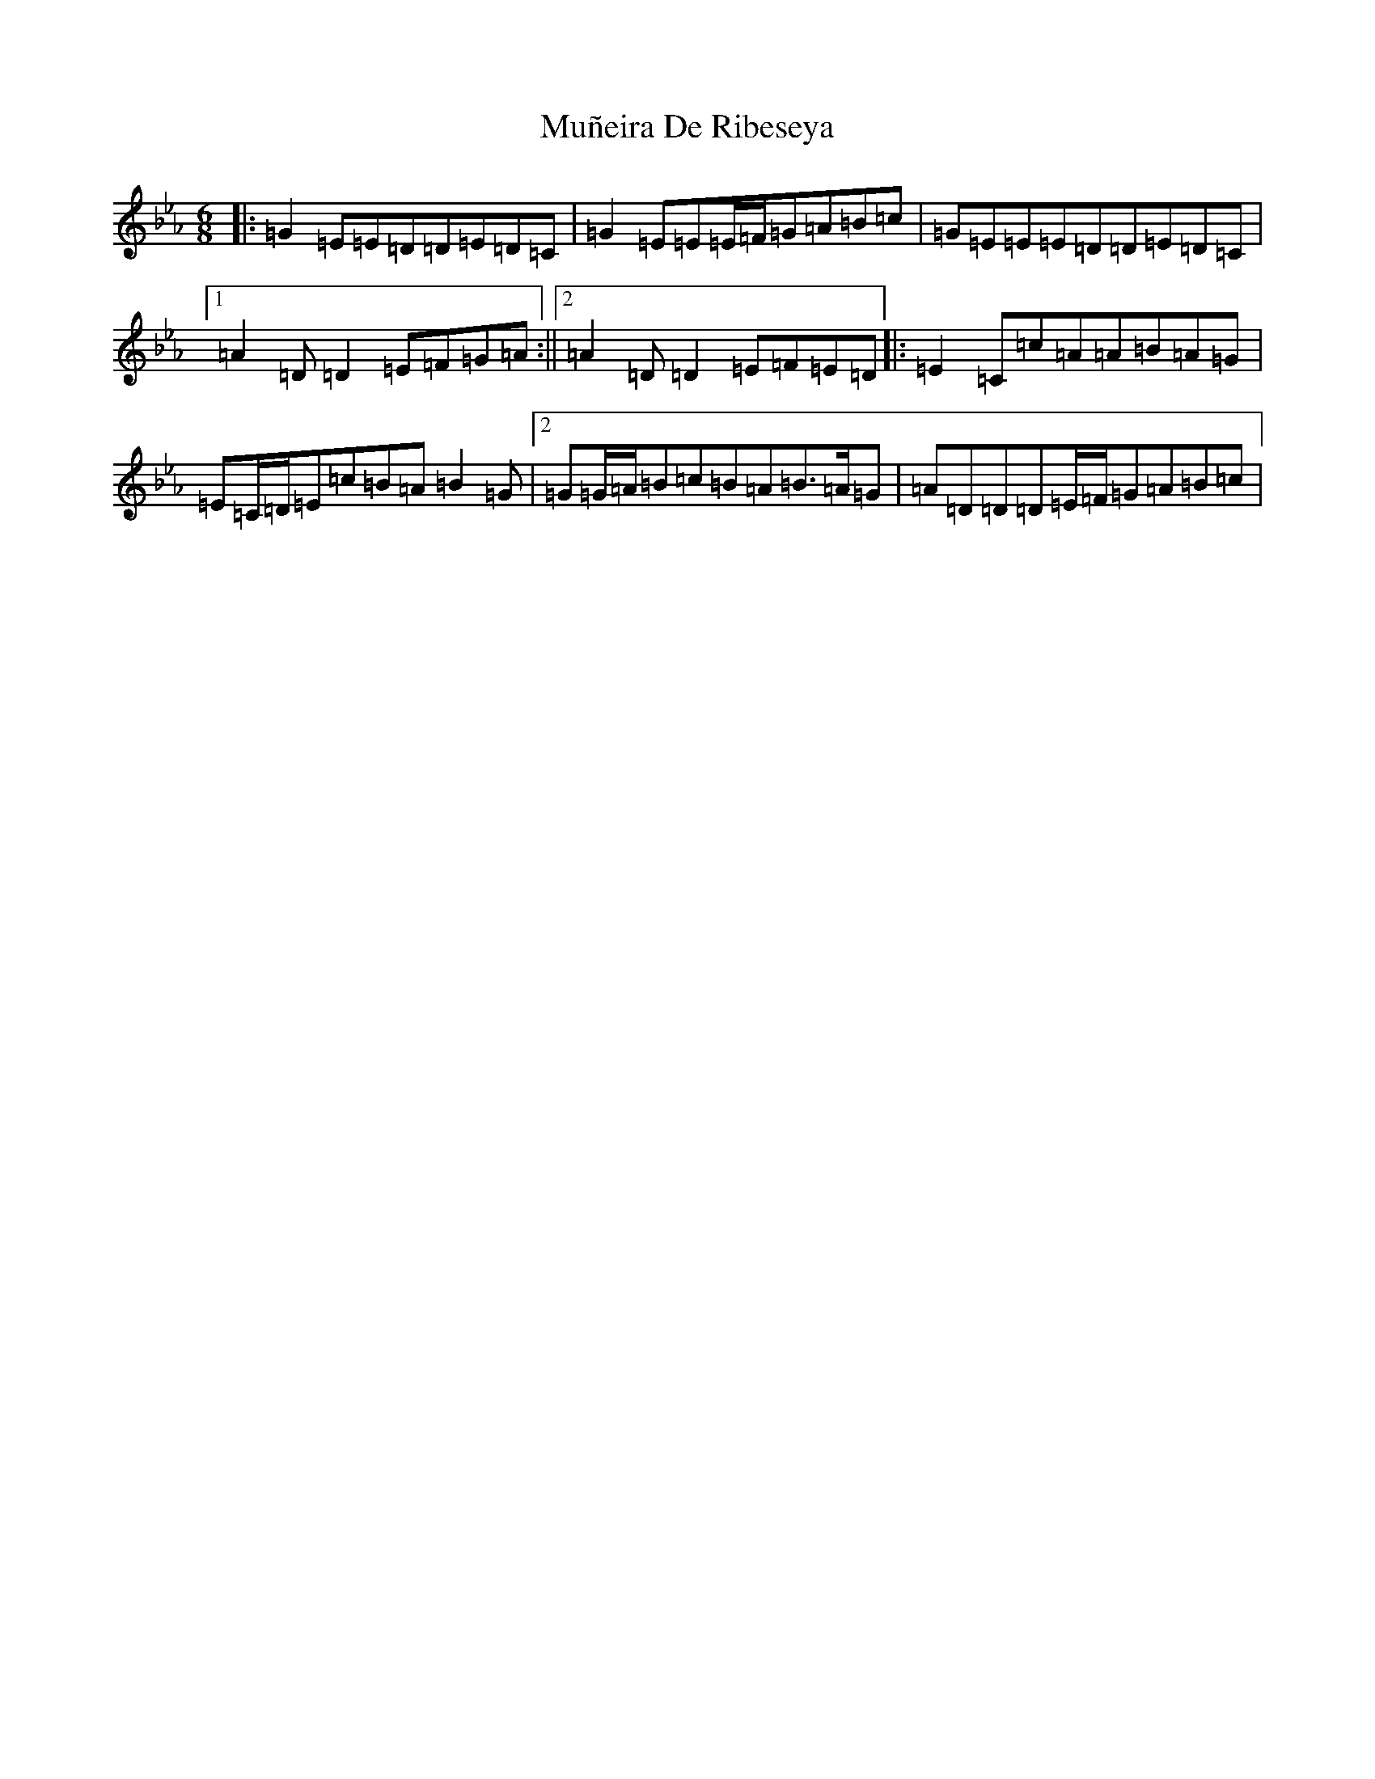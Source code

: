 X: 20831
T: Muñeira De Ribeseya
S: https://thesession.org/tunes/18207#setting35538
Z: B minor
R: jig
M: 6/8
L: 1/8
K: C minor
|:=G2=E=E=D=D=E=D=C|=G2=E=E=E/2=F/2=G=A=B=c|=G=E=E=E=D=D=E=D=C|1=A2=D=D2=E=F=G=A:||2=A2=D=D2=E=F=E=D|:=E2=C=c=A=A=B=A=G|=E=C/2=D/2=E=c=B=A=B2=G|2=G=G/2=A/2=B=c=B=A=B>=A=G|=A=D=D=D=E/2=F/2=G=A=B=c|